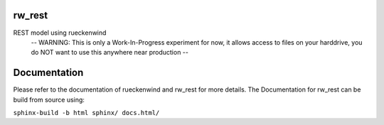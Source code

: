 rw_rest
=======

REST model using rueckenwind
 -- WARNING: This is only a Work-In-Progress experiment for now, it allows access to files on your harddrive, you do NOT want to use this anywhere near production --

Documentation
=============

Please refer to the documentation of rueckenwind and rw_rest for more details. The
Documentation for rw_rest can be build from source using:

``sphinx-build -b html sphinx/ docs.html/``


